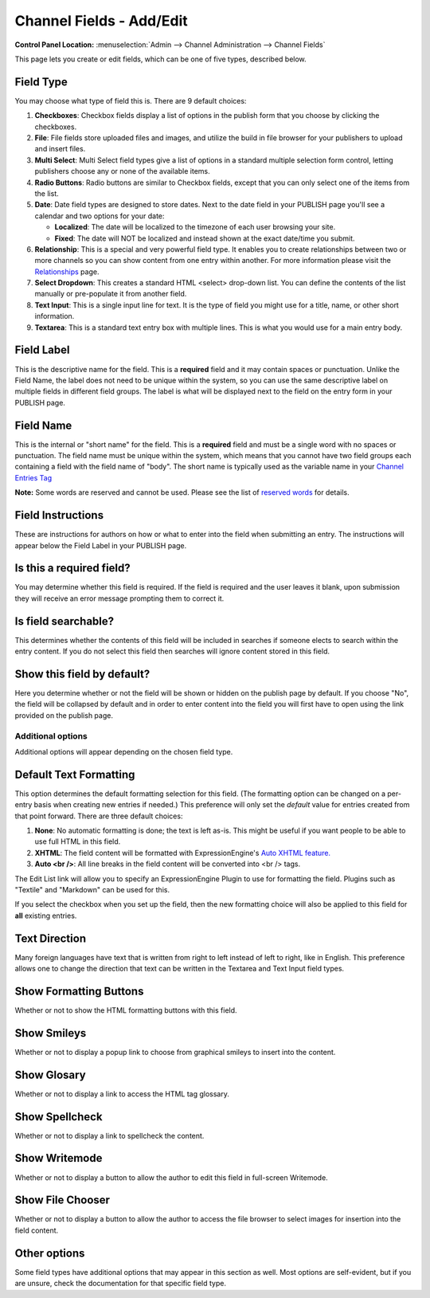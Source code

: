 Channel Fields - Add/Edit
=========================

.. rst-class:: cp-path

**Control Panel Location:** :menuselection:`Admin --> Channel Administration --> Channel Fields`

|Channel Field Edit|

This page lets you create or edit fields, which can be one of five
types, described below.

Field Type
~~~~~~~~~~

You may choose what type of field this is. There are 9 default choices:

#. **Checkboxes**: Checkbox fields display a list of options in the
   publish form that you choose by clicking the checkboxes.
#. **File**: File fields store uploaded files and images, and utilize
   the build in file browser for your publishers to upload and insert
   files.
#. **Multi Select**: Multi Select field types give a list of options in
   a standard multiple selection form control, letting publishers choose
   any or none of the available items.
#. **Radio Buttons**: Radio buttons are similar to Checkbox fields,
   except that you can only select one of the items from the list.
#. **Date**: Date field types are designed to store dates. Next to the
   date field in your PUBLISH page you'll see a calendar and two options
   for your date:

   -  **Localized**: The date will be localized to the timezone of each
      user browsing your site.
   -  **Fixed**: The date will NOT be localized and instead shown at the
      exact date/time you submit.

#. **Relationship**: This is a special and very powerful field type. It
   enables you to create relationships between two or more channels so
   you can show content from one entry within another. For more
   information please visit the
   `Relationships <../../../modules/channel/related_entries.html>`_
   page.
#. **Select Dropdown**: This creates a standard HTML <select> drop-down
   list. You can define the contents of the list manually or
   pre-populate it from another field.
#. **Text Input**: This is a single input line for text. It is the type
   of field you might use for a title, name, or other short information.
#. **Textarea**: This is a standard text entry box with multiple lines.
   This is what you would use for a main entry body.

Field Label
~~~~~~~~~~~

This is the descriptive name for the field. This is a **required** field
and it may contain spaces or punctuation. Unlike the Field Name, the
label does not need to be unique within the system, so you can use the
same descriptive label on multiple fields in different field groups. The
label is what will be displayed next to the field on the entry form in
your PUBLISH page.

Field Name
~~~~~~~~~~

This is the internal or "short name" for the field. This is a
**required** field and must be a single word with no spaces or
punctuation. The field name must be unique within the system, which
means that you cannot have two field groups each containing a field with
the field name of "body". The short name is typically used as the
variable name in your `Channel Entries
Tag <../../../modules/channel/channel_entries.html>`_

**Note:** Some words are reserved and cannot be used. Please see the
list of `reserved words <../../reserved_words.html>`_ for details.

Field Instructions
~~~~~~~~~~~~~~~~~~

These are instructions for authors on how or what to enter into the
field when submitting an entry. The instructions will appear below the
Field Label in your PUBLISH page.

Is this a required field?
~~~~~~~~~~~~~~~~~~~~~~~~~

You may determine whether this field is required. If the field is
required and the user leaves it blank, upon submission they will receive
an error message prompting them to correct it.

Is field searchable?
~~~~~~~~~~~~~~~~~~~~

This determines whether the contents of this field will be included in
searches if someone elects to search within the entry content. If you do
not select this field then searches will ignore content stored in this
field.

Show this field by default?
~~~~~~~~~~~~~~~~~~~~~~~~~~~

Here you determine whether or not the field will be shown or hidden on
the publish page by default. If you choose "No", the field will be
collapsed by default and in order to enter content into the field you
will first have to open using the link provided on the publish page.

Additional options
------------------

Additional options will appear depending on the chosen field type.

Default Text Formatting
~~~~~~~~~~~~~~~~~~~~~~~

This option determines the default formatting selection for this field.
(The formatting option can be changed on a per-entry basis when creating
new entries if needed.) This preference will only set the *default*
value for entries created from that point forward. There are three
default choices:

#. **None**: No automatic formatting is done; the text is left as-is.
   This might be useful if you want people to be able to use full HTML
   in this field.
#. **XHTML**: The field content will be formatted with
   ExpressionEngine's `Auto XHTML
   feature. <../../../general/text_formatting.html>`_
#. **Auto <br />**: All line breaks in the field content will be
   converted into <br /> tags.

The Edit List link will allow you to specify an ExpressionEngine Plugin
to use for formatting the field. Plugins such as "Textile" and
"Markdown" can be used for this.

If you select the checkbox when you set up the field, then the new
formatting choice will also be applied to this field for **all**
existing entries.

Text Direction
~~~~~~~~~~~~~~

Many foreign languages have text that is written from right to left
instead of left to right, like in English. This preference allows one to
change the direction that text can be written in the Textarea and Text
Input field types.

Show Formatting Buttons
~~~~~~~~~~~~~~~~~~~~~~~

Whether or not to show the HTML formatting buttons with this field.

Show Smileys
~~~~~~~~~~~~

Whether or not to display a popup link to choose from graphical smileys
to insert into the content.

Show Glosary
~~~~~~~~~~~~

Whether or not to display a link to access the HTML tag glossary.

Show Spellcheck
~~~~~~~~~~~~~~~

Whether or not to display a link to spellcheck the content.

Show Writemode
~~~~~~~~~~~~~~

Whether or not to display a button to allow the author to edit this
field in full-screen Writemode.

Show File Chooser
~~~~~~~~~~~~~~~~~

Whether or not to display a button to allow the author to access the
file browser to select images for insertion into the field content.

Other options
~~~~~~~~~~~~~

Some field types have additional options that may appear in this section
as well. Most options are self-evident, but if you are unsure, check the
documentation for that specific field type.

.. |Channel Field Edit| image:: ../../../images/custom_field_edit.png
